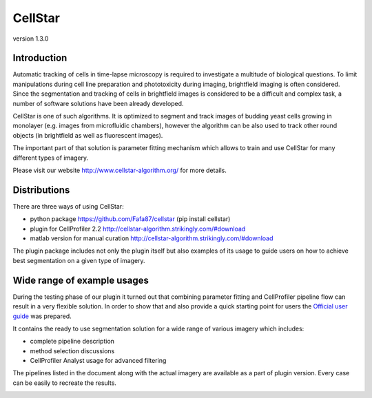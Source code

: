 CellStar
========
version 1.3.0

Introduction
------------
Automatic tracking of cells in time-lapse microscopy is required to investigate a multitude of biological questions. To limit manipulations during cell line preparation and phototoxicity during imaging, brightfield imaging is often considered. Since the segmentation and tracking of cells in brightfield images is considered to be a difficult and complex task, a number of software solutions have been already developed.
 
CellStar is one of such algorithms. It is optimized to segment and track images of budding yeast cells growing in monolayer (e.g. images from microfluidic chambers), however the algorithm can be also used to track other round objects (in brightfield as well as fluorescent images).

The important part of that solution is parameter fitting mechanism which allows to train and use CellStar for many different types of imagery.

Please visit our website http://www.cellstar-algorithm.org/ for more details.

Distributions
-------------
There are three ways of using CellStar:

- python package https://github.com/Fafa87/cellstar (pip install cellstar)

- plugin for CellProfiler 2.2 http://cellstar-algorithm.strikingly.com/#download

- matlab version for manual curation http://cellstar-algorithm.strikingly.com/#download

The plugin package includes not only the plugin itself but also examples of its usage to guide users on how to achieve best segmentation on a given type of imagery.

Wide range of example usages
----------------------------
During the testing phase of our plugin it turned out that combining parameter fitting and CellProfiler pipeline flow can result in a very flexible solution. In order to show that and also provide a quick starting point for users the `Official user guide <https://drive.google.com/file/d/0B3to8FwFxuTHNnJZbXRIdTdWTFE/view>`_ was prepared.

It contains the ready to use segmentation solution for a wide range of various imagery which includes:

- complete pipeline description

- method selection discussions

- CellProfiler Analyst usage for advanced filtering

The pipelines listed in the document along with the actual imagery are available as a part of plugin version. Every case can be easily to recreate the results.

.. image:: http://res.cloudinary.com/hrscywv4p/image/upload/c_limit,fl_lossy,h_1440,w_720,f_auto,q_auto/v1/92051/tiles_ytp2ac.jpg
